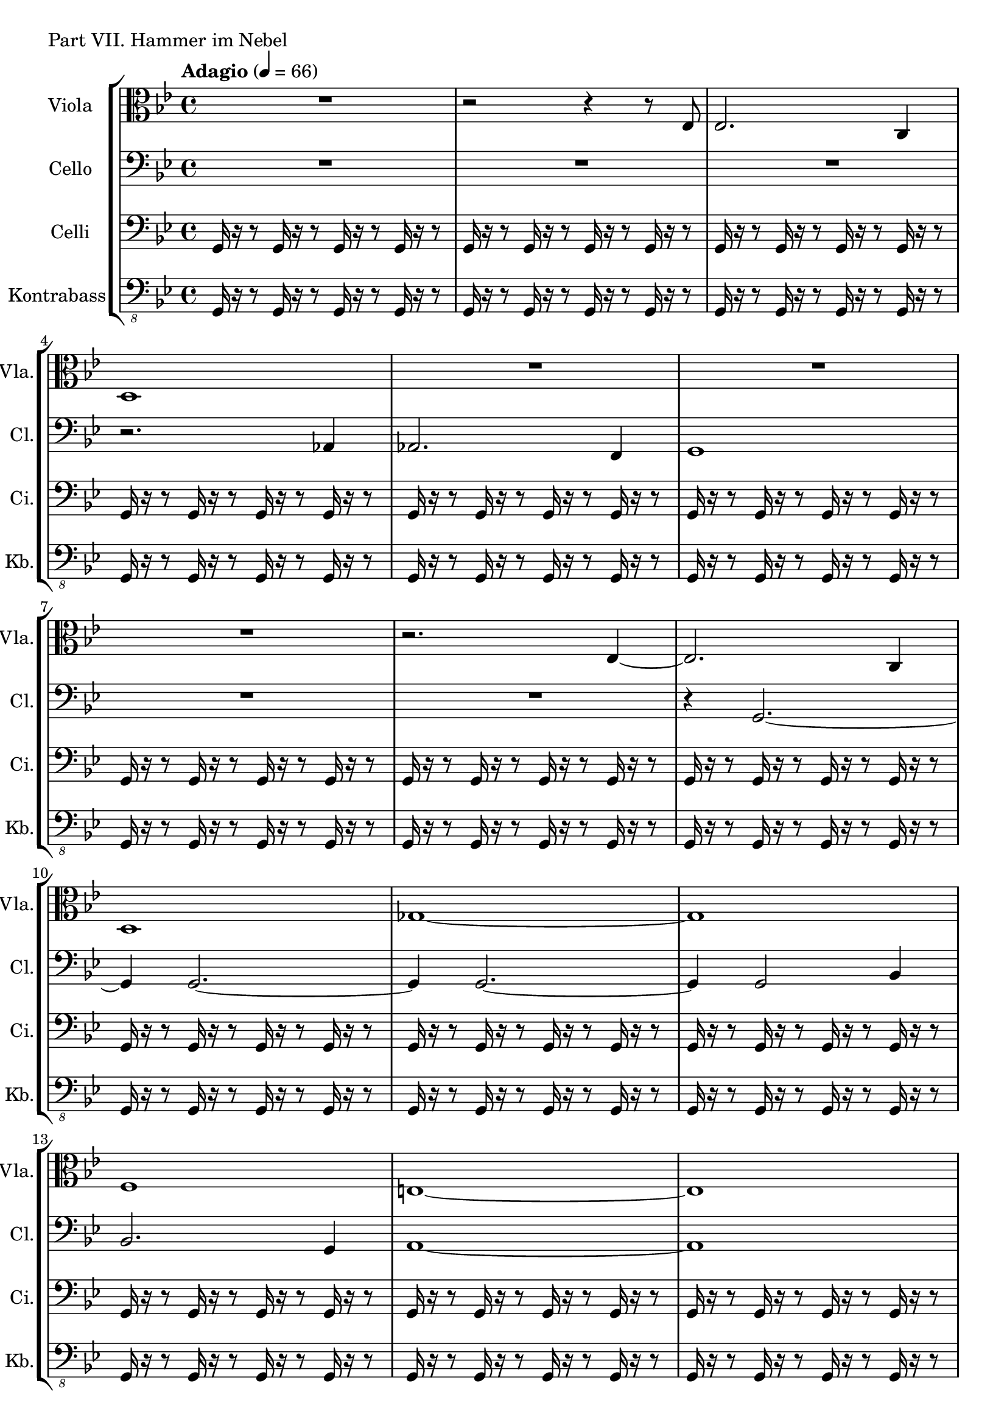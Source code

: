 
shortG = { g16 r16 r8 }
gBar = { \shortG \shortG \shortG \shortG }
twoGBars = { \gBar \gBar }
hammer = {
	\twoGBars \twoGBars \twoGBars \twoGBars
	\twoGBars \twoGBars \twoGBars \twoGBars
	\twoGBars \twoGBars \twoGBars \twoGBars
	\gBar
	\twoGBars \twoGBars \twoGBars \twoGBars
	\twoGBars
	g1
}

Viola = \new Staff
	\with {
		instrumentName = "Viola"
		shortInstrumentName = "Vla."
	}
	{
		\tempo "Adagio" 4 = 66
		\clef C
		\key g \minor
		\relative g {
			R1
			r2 r4 r8 es8
			es2. c4 d1
			R
			R
			R
			r2. es4~
			es2. c4 d1
			ges~
			ges
			f
			e~
			e
			r2. d4
			g2 d4 g
			f1
			d
			\clef C
			d'2. c4
			b8 c d2 g,4
			g' d es2~
			es4 c d2~
			d2 g,~
			g as8 bes as4
			g1	
			\clef bass
			r2. r8 es
			es2. c4
			d1
			d
			des
			c~
			c
			R
			r2. r8 d
			d1
		}
	}

Cello = \new Staff
		\with {
			instrumentName = "Cello"
			shortInstrumentName = "Cl."
		}
		{
			\clef bass
			\key g \minor
			\relative g, {
				R1
				R
				R
				r2. as4
				as2. f4
				g1
				R
				R
				r4 g2.~
				g4 g2.~
				g4 g2.~
				g4 g2 bes4
				bes2. g4
				a1~
				a
				R
				r4 g a2
				bes1
				b
				bes
				b
				c2. a4
				bes1
				as
				bes
				g
				R
				R
				r2. r8 as8
				as2. f4
				ges1
				a1~
				a
				R
				r2. r8 g8
				g1
			}
		}


Celli = \new Staff
		\with {
			instrumentName = "Celli"
			shortInstrumentName = "Ci."
		}
		{
			\clef bass
			\key g \minor
			\relative g, {
				\hammer
			}
		}

Kontrabass = \new Staff
		\with {
			instrumentName = "Kontrabass"
			shortInstrumentName = "Kb."
		}
		{
			\clef "F_8"
			\key g \minor
			\relative g,, {
				\hammer	
			}
		}


\score {
	\header {
		piece = "Part VII. Hammer im Nebel"
	}
	<<
		\new StaffGroup <<
			\Viola
			\Cello
			\Celli
			\Kontrabass
		>>
	>>
}


